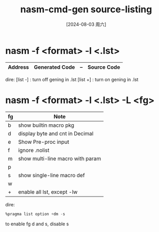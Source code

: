 :PROPERTIES:
:ID:       c9e9de06-7091-4966-a1f1-c8f2f5d91564
:END:
#+title: nasm-cmd-gen source-listing
#+date: [2024-08-03 周六]
#+last_modified:  

* nasm -f <format> -l <.lst>

|---------+----------------+----+-------------|
| Address | Generated Code | -- | Source Code |
|---------+----------------+----+-------------|

dire:
[list -] : turn off gening in .lst
[list +] : turn on gening in .lst


* nasm -f <format> -l <.lst> -L <fg>

| fg | Note                             |
|----+----------------------------------|
| b  | show builtin macro pkg           |
|----+----------------------------------|
| d  | display byte and cnt in Decimal  |
|----+----------------------------------|
| e  | Show Pre-proc input              |
|----+----------------------------------|
| f  | ignore .nolist                   |
|----+----------------------------------|
| m  | show multi-line macro with param |
|----+----------------------------------|
| p  |                                  |
|----+----------------------------------|
| s  | show single-line macro def       |
|----+----------------------------------|
| w  |                                  |
|----+----------------------------------|
| +  | enable all lst, except -lw       |
|----+----------------------------------|

dire:
#+BEGIN_SRC asm 
%pragma list option +dm -s

#+END_SRC
to enable fg d and s, disable s
